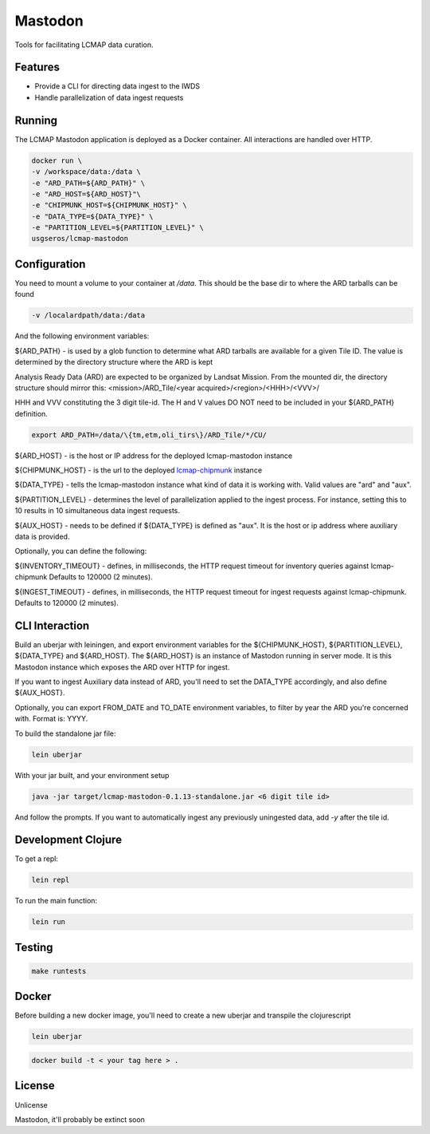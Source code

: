 
Mastodon
========
Tools for facilitating LCMAP data curation.

Features
--------
* Provide a CLI for directing data ingest to the IWDS
* Handle parallelization of data ingest requests

Running
-------
The LCMAP Mastodon application is deployed as a Docker container.  All interactions
are handled over HTTP.

.. code-block:: bash

   docker run \
   -v /workspace/data:/data \
   -e "ARD_PATH=${ARD_PATH}" \
   -e "ARD_HOST=${ARD_HOST}"\
   -e "CHIPMUNK_HOST=${CHIPMUNK_HOST}" \
   -e "DATA_TYPE=${DATA_TYPE}" \ 
   -e "PARTITION_LEVEL=${PARTITION_LEVEL}" \
   usgseros/lcmap-mastodon


Configuration
-------------
You need to mount a volume to your container at `/data`. This should be the base dir
to where the ARD tarballs can be found

.. code-block:: bash

   -v /localardpath/data:/data

And the following environment variables:

${ARD_PATH} - is used by a glob function to determine what ARD tarballs are available for a 
given Tile ID.  The value is determined by the directory structure where the ARD is kept

Analysis Ready Data (ARD) are expected to be organized by Landsat Mission. From the 
mounted dir, the directory structure should mirror this: 
<mission>/ARD_Tile/<year acquired>/<region>/<HHH>/<VVV>/

HHH and VVV constituting the 3 digit tile-id.  The H and V values DO NOT need to be included
in your ${ARD_PATH} definition.

.. code-block:: bash

   export ARD_PATH=/data/\{tm,etm,oli_tirs\}/ARD_Tile/*/CU/


${ARD_HOST}      - is the host or IP address for the deployed lcmap-mastodon instance

${CHIPMUNK_HOST} - is the url to the deployed `lcmap-chipmunk <https://github.com/USGS-EROS/lcmap-chipmunk>`_ instance

${DATA_TYPE} - tells the lcmap-mastodon instance what kind of data it is working with. 
Valid values are "ard" and "aux".

${PARTITION_LEVEL} - determines the level of parallelization applied to the ingest process. For instance, setting this
to 10 results in 10 simultaneous data ingest requests.

${AUX_HOST} - needs to be defined if ${DATA_TYPE} is defined as "aux". It is the host or ip address where auxiliary 
data is provided.

Optionally, you can define the following:

${INVENTORY_TIMEOUT} - defines, in milliseconds, the HTTP request timeout for inventory queries against lcmap-chipmunk 
Defaults to 120000 (2 minutes).

${INGEST_TIMEOUT} - defines, in milliseconds, the HTTP request timeout for ingest requests against lcmap-chipmunk.
Defaults to 120000 (2 minutes).


CLI Interaction
---------------
Build an uberjar with leiningen, and export environment variables for the ${CHIPMUNK_HOST}, ${PARTITION_LEVEL}, 
${DATA_TYPE} and ${ARD_HOST}.  The ${ARD_HOST} is an instance of Mastodon running in server mode. It is this Mastodon 
instance which exposes the ARD over HTTP for ingest.

If you want to ingest Auxiliary data instead of ARD, you'll need to set the DATA_TYPE accordingly, and also
define ${AUX_HOST}.

Optionally, you can export FROM_DATE and TO_DATE environment variables, to filter by year the ARD you're 
concerned with.  Format is: YYYY.

To build the standalone jar file:

.. code-block:: bash
  
    lein uberjar

With your jar built, and your environment setup

.. code-block:: bash
  
    java -jar target/lcmap-mastodon-0.1.13-standalone.jar <6 digit tile id>

And follow the prompts. If you want to automatically ingest any previously uningested data, 
add `-y` after the tile id.


Development Clojure
-------------------

To get a repl:

.. code-block:: bash  

    lein repl


To run the main function:

.. code-block:: bash

    lein run


Testing
-------

.. code-block:: bash

  make runtests


Docker
------
Before building a new docker image, you'll need to create a new uberjar and transpile the 
clojurescript

.. code-block:: bash

   lein uberjar

.. code-block:: bash

   docker build -t < your tag here > .



License
-------
Unlicense

Mastodon, it'll probably be extinct soon

